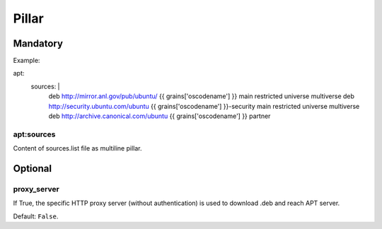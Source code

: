 Pillar
======

Mandatory
---------

Example::

apt:
  sources: |
    deb http://mirror.anl.gov/pub/ubuntu/ {{ grains['oscodename'] }} main
    restricted universe multiverse
    deb http://security.ubuntu.com/ubuntu {{ grains['oscodename'] }}-security
    main restricted universe multiverse
    deb http://archive.canonical.com/ubuntu {{ grains['oscodename'] }} partner


apt:sources
~~~~~~~~~~~

Content of sources.list file as multiline pillar.

Optional
--------

proxy_server
~~~~~~~~~~~~

If True, the specific HTTP proxy server (without authentication) is used to
download .deb and reach APT server.

Default: ``False``.

